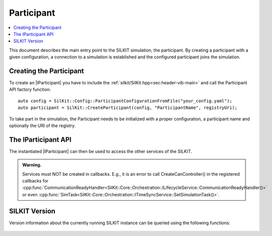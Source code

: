 =============
Participant
=============

.. contents:: :local:
   :depth: 1

This document describes the main entry point to the SILKIT simulation, the participant.
By creating a participant with a given configuration, a connection 
to a simulation is established and the configured participant joins the simulation.

.. |IParticipant| replace:: :cpp:class:`IParticipant<SilKit::Core::IParticipant>` 

Creating the Participant
~~~~~~~~~~~~~~~~~~~~~~~~
To create an |IParticipant| you have to include the 
:ref:`silkit/SilKit.hpp<sec:header-vib-main>` and call the Participant API
factory function::

    auto config = SilKit::Config::ParticipantConfigurationFromFile("your_config.yaml");
    auto participant = SilKit::CreateParticipant(config, "ParticipantName", registryUri);

To take part in the simulation, the Participant needs to be initialized with a proper
configuration, a participant name and optionally the URI of the registry.

.. _sec:iparticipant-api:

The IParticipant API
~~~~~~~~~~~~~~~~~~~~

The instantiated |IParticipant| can then be used to access the other services
of the SILKIT.

.. admonition:: Warning.

    Services must NOT be created in callbacks. E.g., it is an error to call
    CreateCanController() in the registered callbacks for
    :cpp:func:`CommunicationReadyHandler<SilKit::Core::Orchestration::ILifecycleService::CommunicationReadyHandler()>`
    or even
    :cpp:func:`SimTask<SilKit::Core::Orchestration::ITimeSyncService::SetSimulationTask()>`.


.. doxygenclass:: SilKit::Core::IParticipant
   :members:


SILKIT Version
~~~~~~~~~~~
Version information about the currently running SILKIT instance
can be queried using the following functions:

    .. doxygenfunction:: SilKit::Version::Major()

    .. doxygenfunction:: SilKit::Version::Minor()

    .. doxygenfunction:: SilKit::Version::Patch()

    .. doxygenfunction:: SilKit::Version::String()

    .. doxygenfunction:: SilKit::Version::BuildNumber()

    .. doxygenfunction:: SilKit::Version::VersionSuffix()

    .. doxygenfunction:: SilKit::Version::GitHash()
